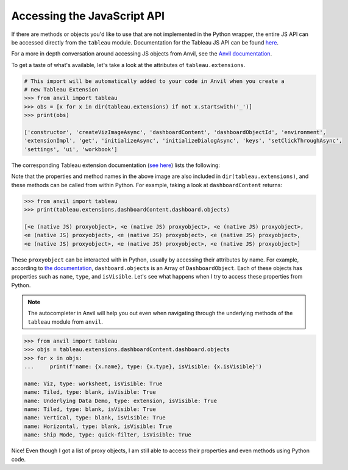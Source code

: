 Accessing the JavaScript API
-----------------------------

If there are methods or objects you'd like to use that are not implemented in the Python wrapper, the entire JS API can be accessed directly from the ``tableau`` module. Documentation for the Tableau JS API can be found `here <https://tableau.github.io/extensions-api/>`_.

For a more in depth conversation around accessing JS objects from Anvil, see the `Anvil documentation <https://anvil.works/docs/client/javascript#using-javascript>`_.

To get a taste of what's available, let's take a look at the attributes of ``tableau.extensions``.

.. code-block:: python

    # This import will be automatically added to your code in Anvil when you create a
    # new Tableau Extension
    >>> from anvil import tableau
    >>> obs = [x for x in dir(tableau.extensions) if not x.startswith('_')]
    >>> print(obs)

    ['constructor', 'createVizImageAsync', 'dashboardContent', 'dashboardObjectId', 'environment',
    'extensionImpl', 'get', 'initializeAsync', 'initializeDialogAsync', 'keys', 'setClickThroughAsync',
    'settings', 'ui', 'workbook']

The corresponding Tableau extension documentation (`see here <https://tableau.github.io/extensions-api/docs/interfaces/extensions.html>`_) lists the following:

.. image:: media/tableau_doc.PNG

Note that the properties and method names in the above image are also included in ``dir(tableau.extensions)``, and these methods can be called from within Python. For example, taking a look at ``dashboardContent`` returns:

.. code-block:: python

    >>> from anvil import tableau
    >>> print(tableau.extensions.dashboardContent.dashboard.objects)

    [<e (native JS) proxyobject>, <e (native JS) proxyobject>, <e (native JS) proxyobject>,
    <e (native JS) proxyobject>, <e (native JS) proxyobject>, <e (native JS) proxyobject>,
    <e (native JS) proxyobject>, <e (native JS) proxyobject>, <e (native JS) proxyobject>]

These ``proxyobject`` can be interacted with in Python, usually by accessing their attributes by name. For example, according to `the documentation <https://tableau.github.io/extensions-api/docs/interfaces/dashboard.html#objects>`_, ``dashboard.objects`` is an Array of ``DashboardObject``. Each of these objects has properties such as ``name``, ``type``, and ``isVisible``. Let's see what happens when I try to access these properties from Python.

.. note::

    The autocompleter in Anvil will help you out even when navigating through the underlying methods of the ``tableau`` module from ``anvil``.

.. code-block:: python

    >>> from anvil import tableau
    >>> objs = tableau.extensions.dashboardContent.dashboard.objects
    >>> for x in objs:
    ...     print(f'name: {x.name}, type: {x.type}, isVisible: {x.isVisible}')

    name: Viz, type: worksheet, isVisible: True
    name: Tiled, type: blank, isVisible: True
    name: Underlying Data Demo, type: extension, isVisible: True
    name: Tiled, type: blank, isVisible: True
    name: Vertical, type: blank, isVisible: True
    name: Horizontal, type: blank, isVisible: True
    name: Ship Mode, type: quick-filter, isVisible: True

Nice! Even though I got a list of proxy objects, I am still able to access their properties and even methods using Python code.
